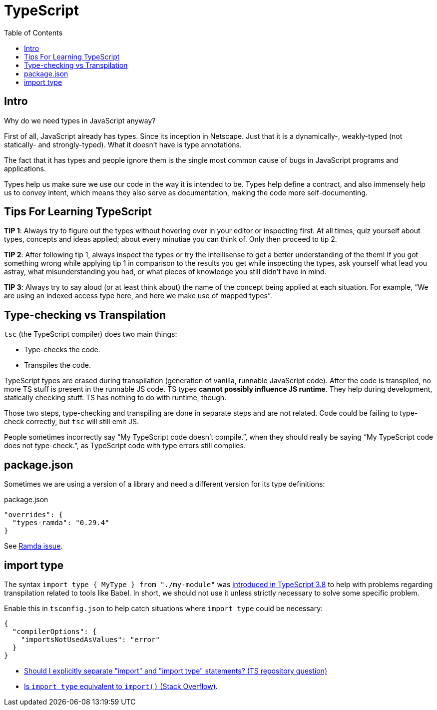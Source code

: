 = TypeScript
:toc: left
:icons: font

== Intro

Why do we need types in JavaScript anyway?

First of all, JavaScript already has types.
Since its inception in Netscape.
Just that it is a dynamically-, weakly-typed (not statically- and strongly-typed).
What it doesn’t have is type annotations.

The fact that it has types and people ignore them is the single most common cause of bugs in JavaScript programs and applications.

Types help us make sure we use our code in the way it is intended to be.
Types help define a contract, and also immensely help us to convey intent, which means they also serve as documentation, making the code more self-documenting.

== Tips For Learning TypeScript

*TIP 1*: Always try to figure out the types without hovering over in your editor or inspecting first.
At all times, quiz yourself about types, concepts and ideas applied; about every minutiae you can think of.
Only then proceed to tip 2.

*TIP 2*: After following tip 1, always inspect the types or try the intellisense to get a better understanding of the them!
If you got something wrong while applying tip 1 in comparison to the results you get while inspecting the types, ask yourself what lead you astray, what misunderstanding you had, or what pieces of knowledge you still didn’t have in mind.

*TIP 3*: Always try to say aloud (or at least think about) the name of the concept being applied at each situation.
For example, “We are using an indexed access type here, and here we make use of mapped types”.

== Type-checking vs Transpilation

`tsc` (the TypeScript compiler) does two main things:

* Type-checks the code.
* Transpiles the code.

TypeScript types are erased during transpilation (generation of vanilla, runnable JavaScript code).
After the code is transpiled, no more TS stuff is present in the runnable JS code.
TS types **cannot possibly influence JS runtime**.
They help during development, statically checking stuff.
TS has nothing to do with runtime, though.

Those two steps, type-checking and transpiling are done in separate steps and are not related.
Code could be failing to type-check correctly, but `tsc` will still emit JS.

People sometimes incorrectly say “My TypeScript code doesn’t compile.”, when they should really be saying “My TypeScript code does not type-check.”, as TypeScript code with type errors still compiles.

== package.json

Sometimes we are using a version of a library and need a different version for its type definitions:

.package.json
[source,json]
----
"overrides": {
  "types-ramda": "0.29.4"
}
----

See link:https://github.com/ramda/ramda/issues/3415#issuecomment-1758719123[Ramda issue^].

== import type

The syntax `import type { MyType } from "./my-module"` was link:https://www.typescriptlang.org/docs/handbook/release-notes/typescript-3-8.html#type-only-imports-and-export[introduced in TypeScript 3.8^] to help with problems regarding transpilation related to tools like Babel.
In short, we should not use it unless strictly necessary to solve some specific problem.

Enable this in `tsconfig.json` to help catch situations where `import type` could be necessary:

[source,json]
----
{
  "compilerOptions": {
    "importsNotUsedAsValues": "error"
  }
}
----

* link:https://github.com/microsoft/TypeScript/issues/39861[Should I explicitly separate "import" and "import type" statements? (TS repository question)]
* link:https://stackoverflow.com/questions/66830081/is-import-type-equivalent-to-import[Is `import type` equivalent to `import()` (Stack Overflow)^].

